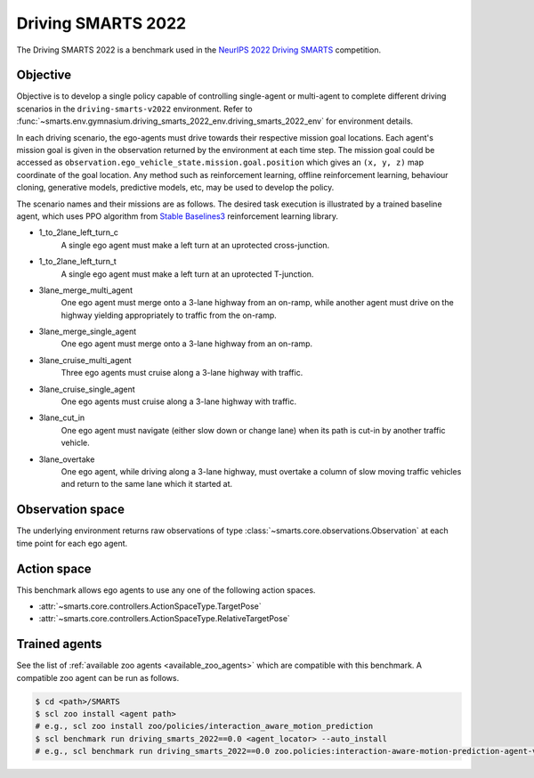 .. _driving_smarts_2022:

Driving SMARTS 2022
===================

The Driving SMARTS 2022 is a benchmark used in the
`NeurIPS 2022 Driving SMARTS <https://smarts-project.github.io/archive/2022_nips_driving_smarts/>`_ competition.

Objective
---------

Objective is to develop a single policy capable of controlling single-agent or multi-agent to complete different driving scenarios in the ``driving-smarts-v2022`` environment.
Refer to :func:`~smarts.env.gymnasium.driving_smarts_2022_env.driving_smarts_2022_env` for environment details.

In each driving scenario, the ego-agents must drive towards their respective mission goal locations. Each agent's mission goal is given in the observation returned by the environment at each time step. 
The mission goal could be accessed as ``observation.ego_vehicle_state.mission.goal.position`` which gives an ``(x, y, z)`` map coordinate of the goal location.
Any method such as reinforcement learning, offline reinforcement learning, behaviour cloning, generative models, predictive models, etc, may be used to develop the policy.

The scenario names and their missions are as follows. The desired task execution is illustrated by a trained baseline agent, which uses PPO algorithm from `Stable Baselines3 <https://github.com/DLR-RM/stable-baselines3>`_ reinforcement learning library.

+ 1_to_2lane_left_turn_c
    A single ego agent must make a left turn at an uprotected cross-junction.

    .. image:: /_static/driving_smarts_2022/intersection-c.gif
+ 1_to_2lane_left_turn_t 
    A single ego agent must make a left turn at an uprotected T-junction.
  
    .. image:: /_static/driving_smarts_2022/intersection-t.gif
+ 3lane_merge_multi_agent
    One ego agent must merge onto a 3-lane highway from an on-ramp, while another agent must drive on the highway yielding appropriately to traffic from the on-ramp.
  
    .. image:: /_static/driving_smarts_2022/merge-multi.gif
+ 3lane_merge_single_agent
    One ego agent must merge onto a 3-lane highway from an on-ramp.
  
    .. image:: /_static/driving_smarts_2022/merge-single.gif
+ 3lane_cruise_multi_agent
    Three ego agents must cruise along a 3-lane highway with traffic.
  
    .. image:: /_static/driving_smarts_2022/cruise-multi.gif
+ 3lane_cruise_single_agent
    One ego agents must cruise along a 3-lane highway with traffic.
  
    .. image:: /_static/driving_smarts_2022/cruise-single.gif
+ 3lane_cut_in
    One ego agent must navigate (either slow down or change lane) when its path is cut-in by another traffic vehicle.
  
    .. image:: /_static/driving_smarts_2022/cut-in.gif
+ 3lane_overtake
    One ego agent, while driving along a 3-lane highway, must overtake a column of slow moving traffic vehicles and return to the same lane which it started at.

Observation space
-----------------

The underlying environment returns raw observations of type :class:`~smarts.core.observations.Observation` at each time point for each ego agent.

Action space
------------

This benchmark allows ego agents to use any one of the following action spaces.

+ :attr:`~smarts.core.controllers.ActionSpaceType.TargetPose`
+ :attr:`~smarts.core.controllers.ActionSpaceType.RelativeTargetPose`

Trained agents
--------------

See the list of :ref:`available zoo agents <available_zoo_agents>` which are compatible with this benchmark. A compatible zoo agent can be run as follows.

.. code-block:: bash

    $ cd <path>/SMARTS
    $ scl zoo install <agent path>
    # e.g., scl zoo install zoo/policies/interaction_aware_motion_prediction
    $ scl benchmark run driving_smarts_2022==0.0 <agent_locator> --auto_install
    # e.g., scl benchmark run driving_smarts_2022==0.0 zoo.policies:interaction-aware-motion-prediction-agent-v0 --auto-install